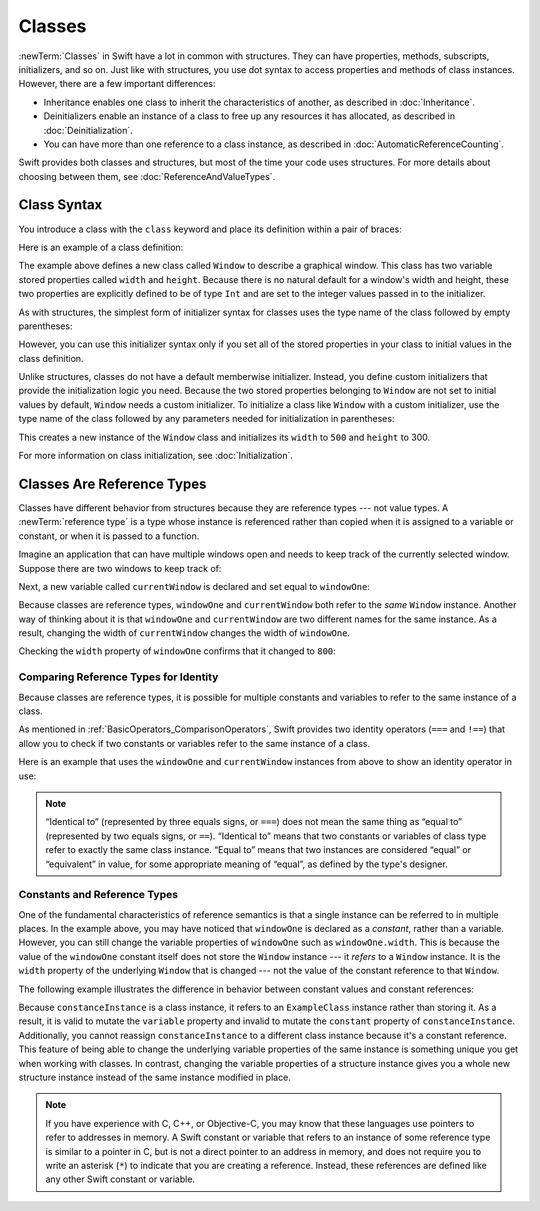 Classes
=======

:newTerm:`Classes` in Swift have a lot in common with structures.
They can have properties, methods, subscripts, initializers, and so on.
Just like with structures,
you use dot syntax to access properties and methods
of class instances.
However, there are a few important differences:

* Inheritance enables one class to inherit the characteristics of another,
  as described in :doc:`Inheritance`.
* Deinitializers enable an instance of a class
  to free up any resources it has allocated,
  as described in :doc:`Deinitialization`.
* You can have more than one reference to a class instance,
  as described in :doc:`AutomaticReferenceCounting`.

.. XXX ARC is more about sharing and identity

.. The paragraph below appears verbatim in both Classes and Structures.

Swift provides both classes and structures,
but most of the time your code uses structures.
For more details about choosing between them,
see :doc:`ReferenceAndValueTypes`.

.. XXX Restore and reword the terminology note about "object" versus "instance".

   .. note::

   An instance of a class is traditionally known as an object.
   However, Swift classes and structures
   are much closer in functionality than in other languages,
   and much of this chapter describes functionality
   that can apply to instances of either a class or a structure type.
   Because of this, the more general term instance is used.

.. _Classes_ClassSyntax:

Class Syntax
------------

You introduce a class with the ``class`` keyword and place its definition
within a pair of braces:

.. testcode:: classes

    -> class SomeClass {
           // class definition goes here
       }

Here is an example of a class definition:

.. testcode:: classes

    -> class Window {
           var width: Int
           var height: Int

           init(width: Int, height: Int) {
               self.width = width
               self.height = height
           }
       }

The example above defines a new class called ``Window``
to describe a graphical window.
This class has two variable stored properties called ``width`` and ``height``.
Because there is no natural default for a window's width and height,
these two properties are explicitly defined to be of type ``Int``
and are set to the integer values passed in to the initializer.

As with structures,
the simplest form of initializer syntax for classes
uses the type name of the class
followed by empty parentheses:

.. testcode:: classes

    -> let someInstance = SomeClass()
    << // someInstance : SomeClass = REPL.SomeClass

However, you can use this initializer syntax
only if you set all of the stored properties in your class
to initial values in the class definition.

Unlike structures,
classes do not have a default memberwise initializer.
Instead, you define custom initializers
that provide the initialization logic you need.
Because the two stored properties belonging to ``Window``
are not set to initial values by default,
``Window`` needs a custom initializer.
To initialize a class like ``Window`` with a custom initializer,
use the type name of the class
followed by any parameters needed
for initialization in parentheses:

.. testcode:: classes

    -> let someWindow = Window(width: 500, height: 300)
    << // someWindow : Window = REPL.Window

This creates a new instance of the ``Window`` class
and initializes its ``width`` to ``500`` and ``height`` to 300.

For more information on class initialization, see :doc:`Initialization`.

.. _Classes_ClassesAreReferenceTypes:

Classes Are Reference Types
---------------------------

Classes have different behavior from structures
because they are reference types ---
not value types.
A :newTerm:`reference type` is a type
whose instance is referenced rather than copied
when it is assigned to a variable or constant,
or when it is passed to a function.

Imagine an application that can have multiple windows open and
needs to keep track of the currently selected window.
Suppose there are two windows to keep track of:

.. testcode:: classes

    -> let windowOne = Window(width: 500, height: 300)
    << // windowOne : Window = REPL.Window
    -> let windowTwo = Window(width: 400, height: 400)
    << // windowTwo : Window = REPL.Window

Next, a new variable called ``currentWindow``
is declared and set equal to ``windowOne``:

.. testcode:: classes

    -> var currentWindow = windowOne
    << // currentWindow : Window = REPL.Window
    -> currentWindow.width = 800

Because classes are reference types,
``windowOne`` and ``currentWindow``
both refer to the *same* ``Window`` instance.
Another way of thinking about it is that
``windowOne`` and ``currentWindow`` are
two different names for the same instance.
As a result, changing the width of ``currentWindow``
changes the width of ``windowOne``.

Checking the ``width`` property of ``windowOne``
confirms that it changed to ``800``:

.. testcode:: classes

    -> print("The width of windowOne is now \(windowOne.width)")
    <- The width of windowOne is now 800

.. _Classes_ComparingReferenceTypesForIdentity:

Comparing Reference Types for Identity
~~~~~~~~~~~~~~~~~~~~~~~~~~~~~~~~~~~~~~

Because classes are reference types,
it is possible for multiple constants and variables
to refer to the same instance of a class.

As mentioned in :ref:`BasicOperators_ComparisonOperators`,
Swift provides two identity operators (``===`` and ``!==``)
that allow you to check
if two constants or variables
refer to the same instance of a class.

Here is an example
that uses the ``windowOne`` and ``currentWindow`` instances from above
to show an identity operator in use:

.. testcode:: classes

    -> if currentWindow === windowOne {
           print("windowOne and currentWindow refer to the same Window instance")
       }
    <- windowOne and currentWindow refer to the same Window instance

.. note:: 

   “Identical to” (represented by three equals signs, or ``===``)
   does not mean the same thing
   as “equal to” (represented by two equals signs, or ``==``).
   “Identical to” means that two constants or variables of class type
   refer to exactly the same class instance.
   “Equal to” means that two instances
   are considered “equal” or “equivalent” in value,
   for some appropriate meaning of “equal”,
   as defined by the type's designer.

.. _Classes_ConstantsAndReferenceTypes:

Constants and Reference Types
~~~~~~~~~~~~~~~~~~~~~~~~~~~~~

One of the fundamental characteristics of reference semantics
is that a single instance can be referred to in multiple places.
In the example above,
you may have noticed that ``windowOne`` is declared as a *constant*,
rather than a variable.
However, you can still change the variable properties of ``windowOne``
such as ``windowOne.width``.
This is because the value of the ``windowOne`` constant itself
does not store the ``Window`` instance ---
it *refers* to a ``Window`` instance.
It is the ``width`` property of the underlying ``Window`` that is changed ---
not the value of the constant reference to that ``Window``.

The following example illustrates the difference in behavior
between constant values and constant references:

.. testcode:: classes

    -> class ExampleClass {
           let constant = 5
           var variable = 8
       }
    -> let constantInstance = ExampleClass()
    -> let variableInstance = ExampleClass()
    << // constantInstance : ExampleClass = REPL.ExampleClass
    << // variableInstance : ExampleClass = REPL.ExampleClass
    ---
    -> constantInstance = ExampleClass()  // Error
    -> constantInstance.constant = 10     // Error
    -> constantInstance.variable = 16     // OK
    !! <REPL Input>:1:18: error: cannot assign to value: 'constantInstance' is a 'let' constant
    !! constantInstance = ExampleClass()  // Error
    !! ~~~~~~~~~~~~~~~~ ^
    !! <REPL Input>:1:1: note: change 'let' to 'var' to make it mutable
    !! let constantInstance = ExampleClass()
    !! ^~~
    !! var
    !! <REPL Input>:1:27: error: cannot assign to property: 'constant' is a 'let' constant
    !! constantInstance.constant = 10     // Error
    !! ~~~~~~~~~~~~~~~~~~~~~~~~~ ^
    !! <REPL Input>:2:7: note: change 'let' to 'var' to make it mutable
    !! let constant = 5
    !! ^~~
    !! var
    ---
    -> variableInstance = ExampleClass()  // OK
    -> variableInstance.constant = 10     // Error
    -> variableInstance.variable = 16     // OK
    !! <REPL Input>:1:18: error: cannot assign to value: 'variableInstance' is a 'let' constant
    !! variableInstance = ExampleClass()  // OK
    !! ~~~~~~~~~~~~~~~~ ^
    !! <REPL Input>:1:1: note: change 'let' to 'var' to make it mutable
    !! let variableInstance = ExampleClass()
    !! ^~~
    !! var
    !! <REPL Input>:1:27: error: cannot assign to property: 'constant' is a 'let' constant
    !! variableInstance.constant = 10     // Error
    !! ~~~~~~~~~~~~~~~~~~~~~~~~~ ^
    !! <REPL Input>:2:7: note: change 'let' to 'var' to make it mutable
    !! let constant = 5
    !! ^~~
    !! var

Because ``constanceInstance`` is a class instance,
it refers to an ``ExampleClass`` instance
rather than storing it.
As a result,
it is valid to mutate the ``variable`` property
and invalid to mutate the ``constant`` property
of ``constanceInstance``.
Additionally,
you cannot reassign ``constanceInstance`` to a different class instance
because it's a constant reference.
This feature of being able to change
the underlying variable properties of the same instance
is something unique you get when working with classes.
In contrast,
changing the variable properties of a structure instance
gives you a whole new structure instance
instead of the same instance modified in place.

.. XXX the "because it's a constant reference"
   comes pretty late in this sentence - reword?

.. XXX Contrast ``variableInstance`` above

.. XXX Above fact about getting a whole new structure is probably wrong.

.. note:: 

   If you have experience with C, C++, or Objective-C,
   you may know that these languages use pointers
   to refer to addresses in memory.
   A Swift constant or variable
   that refers to an instance of some reference type
   is similar to a pointer in C,
   but is not a direct pointer to an address in memory,
   and does not require you to write an asterisk (``*``)
   to indicate that you are creating a reference.
   Instead, these references are defined
   like any other Swift constant or variable.

.. XXX maybe bring back the xref to stdlib pointer stuff
